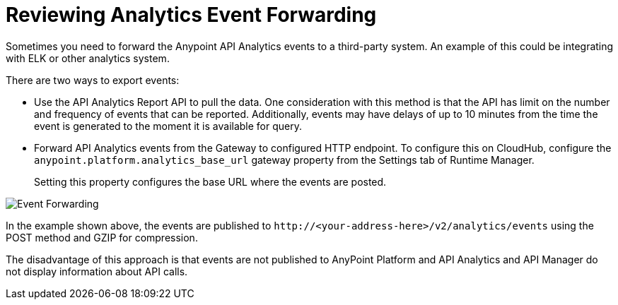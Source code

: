 = Reviewing Analytics Event Forwarding

Sometimes you need to forward the Anypoint API Analytics events to a third-party system. An example of this could be integrating with ELK or other analytics system. 

There are two ways to export events:

* Use the API Analytics Report API to pull the data. One consideration with this method is that the API has limit on the number and frequency of events that can be reported. Additionally, events may have delays of up to 10 minutes from the time the event is generated to the moment it is available for query.

* Forward API Analytics events from the Gateway to configured HTTP endpoint. To configure this on CloudHub, configure the `anypoint.platform.analytics_base_url` gateway property from the Settings tab of Runtime Manager.
+
Setting this property configures the base URL where the events are posted.

image::analytics-event-forwarding.png[Event Forwarding]

In the example shown above, the events are published to `+http://<your-address-here>/v2/analytics/events+` using the POST method and GZIP for compression.

The disadvantage of this approach is that events are not published to AnyPoint Platform and API Analytics and API Manager do not display information about API calls.
